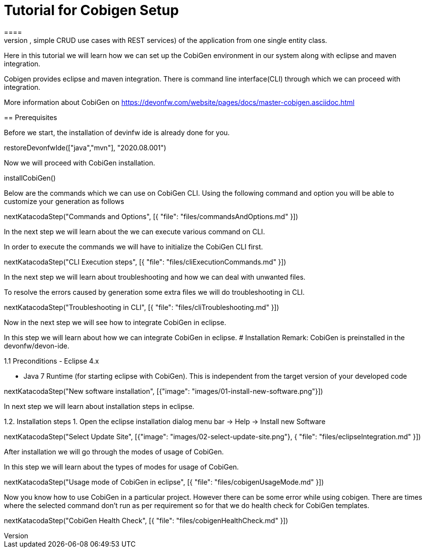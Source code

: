 = Tutorial for Cobigen Setup
====
CobiGen is a generic incremental code generator. It allows you to build Java CRUD application based on the devonfw architecture including all software layers. You can generate all necessary classes and services (DAOs, Transfer Objects, simple CRUD use cases with REST services) of the application from one single entity class.

Here in this tutorial we will learn how we can set up the CobiGen environment in our system along with eclipse and maven integration. 

Cobigen provides eclipse and maven integration. There is command line interface(CLI) through which we can proceed with integration.

More information about CobiGen on https://devonfw.com/website/pages/docs/master-cobigen.asciidoc.html
====
== Prerequisites

Before we start, the installation of devinfw ide is already done for you.

[step]
--
restoreDevonfwIde(["java","mvn"], "2020.08.001")
--

Now we will proceed with CobiGen installation.
[step]
--
installCobiGen()
--
====
Below are the commands which we can use on CobiGen CLI.
Using the following command and option you will be able to customize your generation as follows
[step]
--
nextKatacodaStep("Commands and Options", [{ "file": "files/commandsAndOptions.md" }])
--

In the next step we will learn about the we can execute various command on CLI.
====
In order to execute the commands we will have to initialize the CobiGen CLI first.

[step]
--
nextKatacodaStep("CLI Execution steps", [{ "file": "files/cliExecutionCommands.md" }])
--

In the next step we will learn about troubleshooting and how we can deal with unwanted files.
====
To resolve the errors caused by generation some extra files we will do troubleshooting in CLI.

[step]
--
nextKatacodaStep("Troubleshooting in CLI", [{ "file": "files/cliTroubleshooting.md" }])
--

Now in the next step we will see how to integrate CobiGen in eclipse.
====

In this step we will learn about how we can integrate CobiGen in eclipse.
# Installation
Remark: CobiGen is preinstalled in the devonfw/devon-ide.

1.1  Preconditions
    - Eclipse 4.x

    - Java 7 Runtime (for starting eclipse with CobiGen). This is independent from the target version of your developed code

[step]
--
nextKatacodaStep("New software installation", [{"image": "images/01-install-new-software.png"}])
-- 

In next step we will learn about installation steps in eclipse.

====

1.2. Installation steps
    1. Open the eclipse installation dialog
    menu bar → Help → Install new Software

[step]
--
nextKatacodaStep("Select Update Site", [{"image": "images/02-select-update-site.png"}, { "file": "files/eclipseIntegration.md" }])
-- 

After installation we will go through the modes of usage of CobiGen.

====

In this step we will learn about the types of modes for usage of CobiGen.
[step]
--
nextKatacodaStep("Usage mode of CobiGen in eclipse", [{ "file": "files/cobigenUsageMode.md" }])
--

Now you know how to use CobiGen in a particular project.
However there can be some error while using cobigen. There are times where the selected command don't run as per requirement so for that we do health check for CobiGen templates.
[step]
--
nextKatacodaStep("CobiGen Health Check", [{ "file": "files/cobigenHealthCheck.md" }])
--